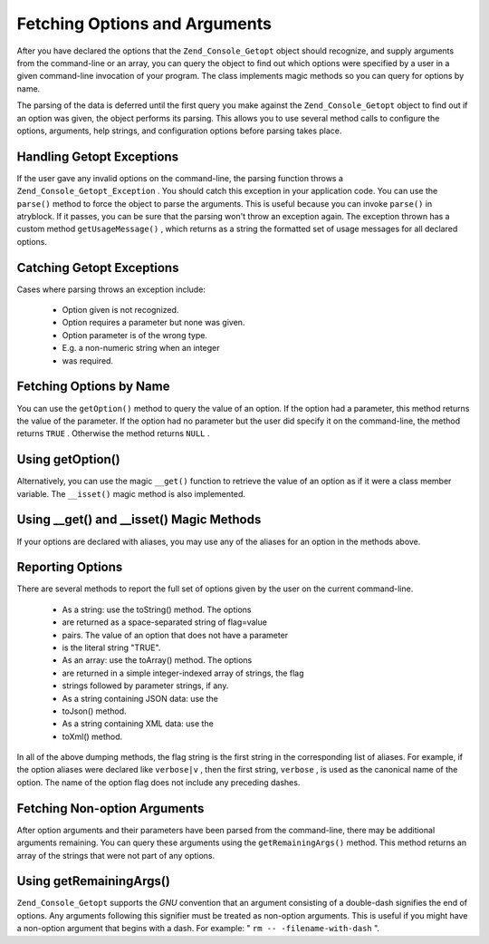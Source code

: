 
Fetching Options and Arguments
==============================

After you have declared the options that the ``Zend_Console_Getopt`` object should recognize, and supply arguments from the command-line or an array, you can query the object to find out which options were specified by a user in a given command-line invocation of your program. The class implements magic methods so you can query for options by name.

The parsing of the data is deferred until the first query you make against the ``Zend_Console_Getopt`` object to find out if an option was given, the object performs its parsing. This allows you to use several method calls to configure the options, arguments, help strings, and configuration options before parsing takes place.

.. _zend.console.getopt.fetching.exceptions:

Handling Getopt Exceptions
--------------------------

If the user gave any invalid options on the command-line, the parsing function throws a ``Zend_Console_Getopt_Exception`` . You should catch this exception in your application code. You can use the ``parse()`` method to force the object to parse the arguments. This is useful because you can invoke ``parse()`` in atryblock. If it passes, you can be sure that the parsing won't throw an exception again. The exception thrown has a custom method ``getUsageMessage()`` , which returns as a string the formatted set of usage messages for all declared options.

.. _zend.console.getopt.fetching.exceptions.example:

Catching Getopt Exceptions
--------------------------

.. code-block:: php
    :linenos:
    
    try {
        $opts = new Zend_Console_Getopt('abp:');
        $opts->parse();
    } catch (Zend_Console_Getopt_Exception $e) {
        echo $e->getUsageMessage();
        exit;
    }
    

Cases where parsing throws an exception include:

    - Option given is not recognized.
    - Option requires a parameter but none was given.
    - Option parameter is of the wrong type.
    - E.g. a non-numeric string when an integer
    - was required.


.. _zend.console.getopt.fetching.byname:

Fetching Options by Name
------------------------

You can use the ``getOption()`` method to query the value of an option. If the option had a parameter, this method returns the value of the parameter. If the option had no parameter but the user did specify it on the command-line, the method returns ``TRUE`` . Otherwise the method returns ``NULL`` .

.. _zend.console.getopt.fetching.byname.example.setoption:

Using getOption()
-----------------

.. code-block:: php
    :linenos:
    
    $opts = new Zend_Console_Getopt('abp:');
    $b = $opts->getOption('b');
    $p_parameter = $opts->getOption('p');
    

Alternatively, you can use the magic ``__get()`` function to retrieve the value of an option as if it were a class member variable. The ``__isset()`` magic method is also implemented.

.. _zend.console.getopt.fetching.byname.example.magic:

Using __get() and __isset() Magic Methods
-----------------------------------------

.. code-block:: php
    :linenos:
    
    $opts = new Zend_Console_Getopt('abp:');
    if (isset($opts->b)) {
        echo "I got the b option.\n";
    }
    $p_parameter = $opts->p; // null if not set
    

If your options are declared with aliases, you may use any of the aliases for an option in the methods above.

.. _zend.console.getopt.fetching.reporting:

Reporting Options
-----------------

There are several methods to report the full set of options given by the user on the current command-line.

    - As a string: use the toString() method. The options
    - are returned as a space-separated string of flag=value
    - pairs. The value of an option that does not have a parameter
    - is the literal string "TRUE".
    - As an array: use the toArray() method. The options
    - are returned in a simple integer-indexed array of strings, the flag
    - strings followed by parameter strings, if any.
    - As a string containing JSON data: use the
    - toJson() method.
    - As a string containing XML data: use the
    - toXml() method.


In all of the above dumping methods, the flag string is the first string in the corresponding list of aliases. For example, if the option aliases were declared like ``verbose|v`` , then the first string, ``verbose`` , is used as the canonical name of the option. The name of the option flag does not include any preceding dashes.

.. _zend.console.getopt.fetching.remainingargs:

Fetching Non-option Arguments
-----------------------------

After option arguments and their parameters have been parsed from the command-line, there may be additional arguments remaining. You can query these arguments using the ``getRemainingArgs()`` method. This method returns an array of the strings that were not part of any options.

.. _zend.console.getopt.fetching.remainingargs.example:

Using getRemainingArgs()
------------------------

.. code-block:: php
    :linenos:
    
    $opts = new Zend_Console_Getopt('abp:');
    $opts->setArguments(array('-p', 'p_parameter', 'filename'));
    $args = $opts->getRemainingArgs(); // returns array('filename')
    

``Zend_Console_Getopt`` supports the *GNU* convention that an argument consisting of a double-dash signifies the end of options. Any arguments following this signifier must be treated as non-option arguments. This is useful if you might have a non-option argument that begins with a dash. For example: " ``rm -- -filename-with-dash`` ".


